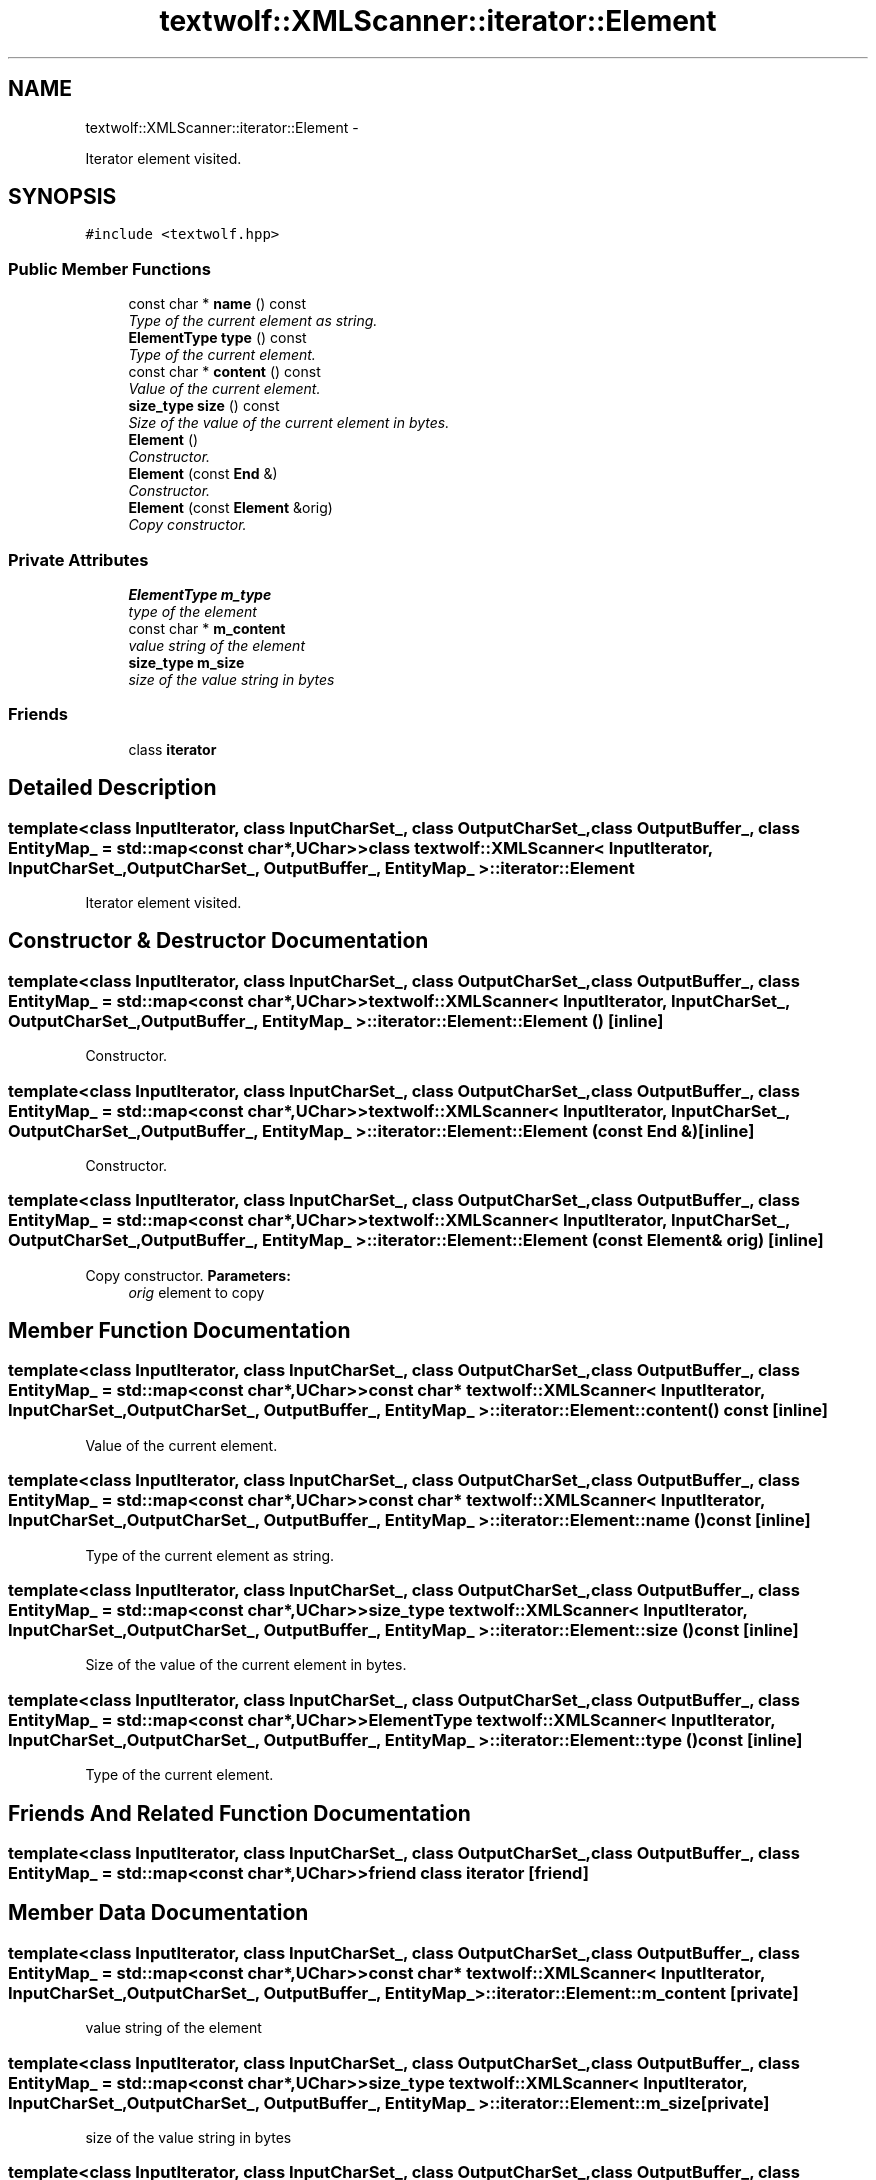 .TH "textwolf::XMLScanner::iterator::Element" 3 "14 Aug 2011" "textwolf" \" -*- nroff -*-
.ad l
.nh
.SH NAME
textwolf::XMLScanner::iterator::Element \- 
.PP
Iterator element visited.  

.SH SYNOPSIS
.br
.PP
.PP
\fC#include <textwolf.hpp>\fP
.SS "Public Member Functions"

.in +1c
.ti -1c
.RI "const char * \fBname\fP () const "
.br
.RI "\fIType of the current element as string. \fP"
.ti -1c
.RI "\fBElementType\fP \fBtype\fP () const "
.br
.RI "\fIType of the current element. \fP"
.ti -1c
.RI "const char * \fBcontent\fP () const "
.br
.RI "\fIValue of the current element. \fP"
.ti -1c
.RI "\fBsize_type\fP \fBsize\fP () const "
.br
.RI "\fISize of the value of the current element in bytes. \fP"
.ti -1c
.RI "\fBElement\fP ()"
.br
.RI "\fIConstructor. \fP"
.ti -1c
.RI "\fBElement\fP (const \fBEnd\fP &)"
.br
.RI "\fIConstructor. \fP"
.ti -1c
.RI "\fBElement\fP (const \fBElement\fP &orig)"
.br
.RI "\fICopy constructor. \fP"
.in -1c
.SS "Private Attributes"

.in +1c
.ti -1c
.RI "\fBElementType\fP \fBm_type\fP"
.br
.RI "\fItype of the element \fP"
.ti -1c
.RI "const char * \fBm_content\fP"
.br
.RI "\fIvalue string of the element \fP"
.ti -1c
.RI "\fBsize_type\fP \fBm_size\fP"
.br
.RI "\fIsize of the value string in bytes \fP"
.in -1c
.SS "Friends"

.in +1c
.ti -1c
.RI "class \fBiterator\fP"
.br
.in -1c
.SH "Detailed Description"
.PP 

.SS "template<class InputIterator, class InputCharSet_, class OutputCharSet_, class OutputBuffer_, class EntityMap_ = std::map<const char*,UChar>> class textwolf::XMLScanner< InputIterator, InputCharSet_, OutputCharSet_, OutputBuffer_, EntityMap_ >::iterator::Element"
Iterator element visited. 
.SH "Constructor & Destructor Documentation"
.PP 
.SS "template<class InputIterator, class InputCharSet_, class OutputCharSet_, class OutputBuffer_, class EntityMap_ = std::map<const char*,UChar>> \fBtextwolf::XMLScanner\fP< InputIterator, InputCharSet_, OutputCharSet_, OutputBuffer_, EntityMap_ >::iterator::Element::Element ()\fC [inline]\fP"
.PP
Constructor. 
.SS "template<class InputIterator, class InputCharSet_, class OutputCharSet_, class OutputBuffer_, class EntityMap_ = std::map<const char*,UChar>> \fBtextwolf::XMLScanner\fP< InputIterator, InputCharSet_, OutputCharSet_, OutputBuffer_, EntityMap_ >::iterator::Element::Element (const \fBEnd\fP &)\fC [inline]\fP"
.PP
Constructor. 
.SS "template<class InputIterator, class InputCharSet_, class OutputCharSet_, class OutputBuffer_, class EntityMap_ = std::map<const char*,UChar>> \fBtextwolf::XMLScanner\fP< InputIterator, InputCharSet_, OutputCharSet_, OutputBuffer_, EntityMap_ >::iterator::Element::Element (const \fBElement\fP & orig)\fC [inline]\fP"
.PP
Copy constructor. \fBParameters:\fP
.RS 4
\fIorig\fP element to copy 
.RE
.PP

.SH "Member Function Documentation"
.PP 
.SS "template<class InputIterator, class InputCharSet_, class OutputCharSet_, class OutputBuffer_, class EntityMap_ = std::map<const char*,UChar>> const char* \fBtextwolf::XMLScanner\fP< InputIterator, InputCharSet_, OutputCharSet_, OutputBuffer_, EntityMap_ >::iterator::Element::content () const\fC [inline]\fP"
.PP
Value of the current element. 
.SS "template<class InputIterator, class InputCharSet_, class OutputCharSet_, class OutputBuffer_, class EntityMap_ = std::map<const char*,UChar>> const char* \fBtextwolf::XMLScanner\fP< InputIterator, InputCharSet_, OutputCharSet_, OutputBuffer_, EntityMap_ >::iterator::Element::name () const\fC [inline]\fP"
.PP
Type of the current element as string. 
.SS "template<class InputIterator, class InputCharSet_, class OutputCharSet_, class OutputBuffer_, class EntityMap_ = std::map<const char*,UChar>> \fBsize_type\fP \fBtextwolf::XMLScanner\fP< InputIterator, InputCharSet_, OutputCharSet_, OutputBuffer_, EntityMap_ >::iterator::Element::size () const\fC [inline]\fP"
.PP
Size of the value of the current element in bytes. 
.SS "template<class InputIterator, class InputCharSet_, class OutputCharSet_, class OutputBuffer_, class EntityMap_ = std::map<const char*,UChar>> \fBElementType\fP \fBtextwolf::XMLScanner\fP< InputIterator, InputCharSet_, OutputCharSet_, OutputBuffer_, EntityMap_ >::iterator::Element::type () const\fC [inline]\fP"
.PP
Type of the current element. 
.SH "Friends And Related Function Documentation"
.PP 
.SS "template<class InputIterator, class InputCharSet_, class OutputCharSet_, class OutputBuffer_, class EntityMap_ = std::map<const char*,UChar>> friend class \fBiterator\fP\fC [friend]\fP"
.SH "Member Data Documentation"
.PP 
.SS "template<class InputIterator, class InputCharSet_, class OutputCharSet_, class OutputBuffer_, class EntityMap_ = std::map<const char*,UChar>> const char* \fBtextwolf::XMLScanner\fP< InputIterator, InputCharSet_, OutputCharSet_, OutputBuffer_, EntityMap_ >::\fBiterator::Element::m_content\fP\fC [private]\fP"
.PP
value string of the element 
.SS "template<class InputIterator, class InputCharSet_, class OutputCharSet_, class OutputBuffer_, class EntityMap_ = std::map<const char*,UChar>> \fBsize_type\fP \fBtextwolf::XMLScanner\fP< InputIterator, InputCharSet_, OutputCharSet_, OutputBuffer_, EntityMap_ >::\fBiterator::Element::m_size\fP\fC [private]\fP"
.PP
size of the value string in bytes 
.SS "template<class InputIterator, class InputCharSet_, class OutputCharSet_, class OutputBuffer_, class EntityMap_ = std::map<const char*,UChar>> \fBElementType\fP \fBtextwolf::XMLScanner\fP< InputIterator, InputCharSet_, OutputCharSet_, OutputBuffer_, EntityMap_ >::\fBiterator::Element::m_type\fP\fC [private]\fP"
.PP
type of the element 

.SH "Author"
.PP 
Generated automatically by Doxygen for textwolf from the source code.
